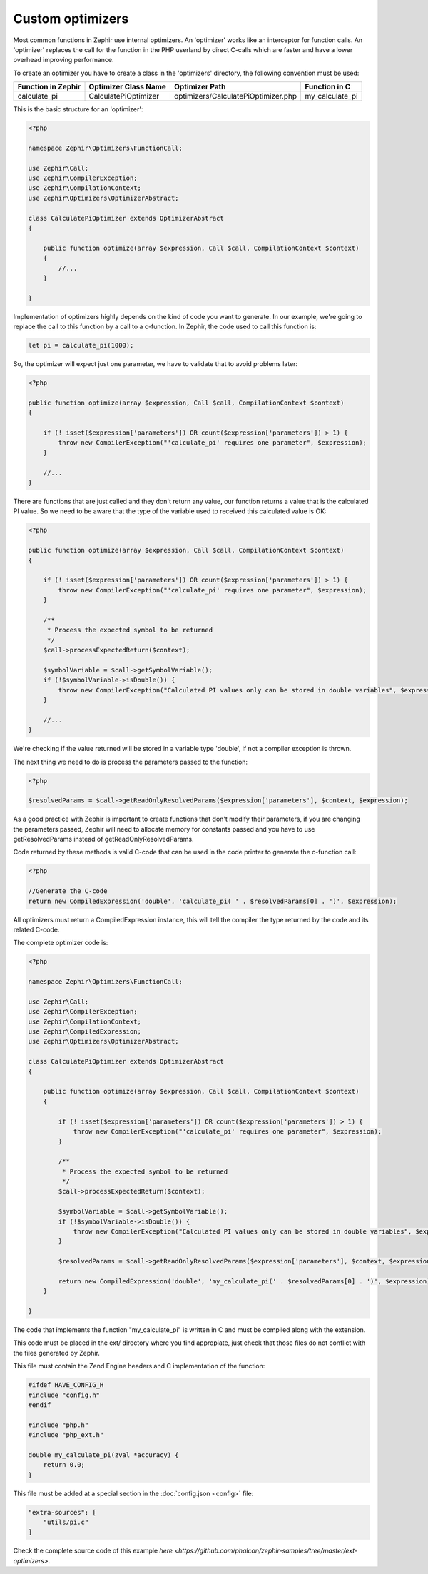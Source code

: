 Custom optimizers
=================
Most common functions in Zephir use internal optimizers. An 'optimizer' works like an interceptor for function calls.
An 'optimizer' replaces the call for the function in the PHP userland by direct C-calls which are faster and have a lower
overhead improving performance.

To create an optimizer you have to create a class in the 'optimizers' directory, the following convention must be used:

+--------------------+----------------------------+----------------------------------------------------------+------------------+
| Function in Zephir | Optimizer Class Name       | Optimizer Path                                           | Function in C    |
+====================+============================+==========================================================+==================+
| calculate_pi       | CalculatePiOptimizer       | optimizers/CalculatePiOptimizer.php                      | my_calculate_pi  |
+--------------------+----------------------------+----------------------------------------------------------+------------------+

This is the basic structure for an 'optimizer':

.. code-block:: php

    <?php

    namespace Zephir\Optimizers\FunctionCall;

    use Zephir\Call;
    use Zephir\CompilerException;
    use Zephir\CompilationContext;
    use Zephir\Optimizers\OptimizerAbstract;

    class CalculatePiOptimizer extends OptimizerAbstract
    {

        public function optimize(array $expression, Call $call, CompilationContext $context)
        {
            //...
        }

    }

Implementation of optimizers highly depends on the kind of code you want to generate. In our example, we're going to replace the call to this
function by a call to a c-function. In Zephir, the code used to call this function is:

.. code-block:: zephir

    let pi = calculate_pi(1000);

So, the optimizer will expect just one parameter, we have to validate that to avoid problems later:

.. code-block:: php

    <?php

    public function optimize(array $expression, Call $call, CompilationContext $context)
    {

        if (! isset($expression['parameters']) OR count($expression['parameters']) > 1) {
            throw new CompilerException("'calculate_pi' requires one parameter", $expression);
        }

        //...
    }

There are functions that are just called and they don't return any value, our function returns a value that is the calculated PI value. So we need
to be aware that the type of the variable used to received this calculated value is OK:

.. code-block:: php

    <?php

    public function optimize(array $expression, Call $call, CompilationContext $context)
    {

        if (! isset($expression['parameters']) OR count($expression['parameters']) > 1) {
            throw new CompilerException("'calculate_pi' requires one parameter", $expression);
        }

        /**
         * Process the expected symbol to be returned
         */
        $call->processExpectedReturn($context);

        $symbolVariable = $call->getSymbolVariable();
        if (!$symbolVariable->isDouble()) {
            throw new CompilerException("Calculated PI values only can be stored in double variables", $expression);
        }

        //...
    }

We're checking if the value returned will be stored in a variable type 'double', if not a compiler exception is thrown.

The next thing we need to do is process the parameters passed to the function:

.. code-block:: php

    <?php

    $resolvedParams = $call->getReadOnlyResolvedParams($expression['parameters'], $context, $expression);

As a good practice with Zephir is important to create functions that don't modify their parameters, if you are changing the parameters
passed, Zephir will need to allocate memory for constants passed and you have to use getResolvedParams instead of getReadOnlyResolvedParams.

Code returned by these methods is valid C-code that can be used in the code printer to generate the c-function call:

.. code-block:: php

    <?php

    //Generate the C-code
    return new CompiledExpression('double', 'calculate_pi( ' . $resolvedParams[0] . ')', $expression);

All optimizers must return a CompiledExpression instance, this will tell the compiler the type returned by the code and its related C-code.

The complete optimizer code is:

.. code-block:: php

    <?php

    namespace Zephir\Optimizers\FunctionCall;

    use Zephir\Call;
    use Zephir\CompilerException;
    use Zephir\CompilationContext;
    use Zephir\CompiledExpression;
    use Zephir\Optimizers\OptimizerAbstract;

    class CalculatePiOptimizer extends OptimizerAbstract
    {

        public function optimize(array $expression, Call $call, CompilationContext $context)
        {

            if (! isset($expression['parameters']) OR count($expression['parameters']) > 1) {
                throw new CompilerException("'calculate_pi' requires one parameter", $expression);
            }

            /**
             * Process the expected symbol to be returned
             */
            $call->processExpectedReturn($context);

            $symbolVariable = $call->getSymbolVariable();
            if (!$symbolVariable->isDouble()) {
                throw new CompilerException("Calculated PI values only can be stored in double variables", $expression);
            }

            $resolvedParams = $call->getReadOnlyResolvedParams($expression['parameters'], $context, $expression);

            return new CompiledExpression('double', 'my_calculate_pi(' . $resolvedParams[0] . ')', $expression);
        }

    }

The code that implements the function "my_calculate_pi" is written in C and must be compiled along with the extension.

This code must be placed in the ext/ directory where you find appropiate, just check that those files do not conflict with the
files generated by Zephir.

This file must contain the Zend Engine headers and C implementation of the function:

.. code-block:: c

    #ifdef HAVE_CONFIG_H
    #include "config.h"
    #endif

    #include "php.h"
    #include "php_ext.h"

    double my_calculate_pi(zval *accuracy) {
        return 0.0;
    }

This file must be added at a special section in the :doc:`config.json <config>` file:

.. code-block:: javascript

    "extra-sources": [
        "utils/pi.c"
    ]

Check the complete source code of this example `here <https://github.com/phalcon/zephir-samples/tree/master/ext-optimizers>`.
